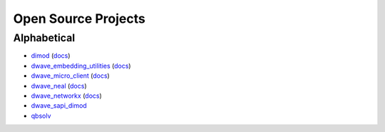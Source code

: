 Open Source Projects
====================

Alphabetical
------------

* `dimod`_ (`docs <http://dimod.readthedocs.io/en/latest/>`_)
* `dwave_embedding_utilities`_ (`docs <http://d-wave-embedding-utilities.readthedocs.io/en/latest/>`_)
* `dwave_micro_client`_ (`docs <https://dwavesystems.github.io/dwave_micro_client/>`_)
* `dwave_neal`_ (`docs <http://dwave-neal.readthedocs.io/en/latest/>`_)
* `dwave_networkx`_ (`docs <http://dwave-networkx.readthedocs.io/en/latest/index.html>`_)
* `dwave_sapi_dimod`_
* `qbsolv`_

.. _dimod: https://github.com/dwavesystems/dimod
.. _qbsolv: https://github.com/dwavesystems/qbsolv
.. _dwave_neal: https://github.com/dwavesystems/dwave_neal
.. _dwave_sapi_dimod: https://github.com/dwavesystems/dwave_sapi_dimod
.. _dwave_networkx: https://github.com/dwavesystems/dwave_networkx
.. _dwave_micro_client: https://github.com/dwavesystems/dwave_micro_client
.. _dwave_embedding_utilities: https://github.com/dwavesystems/dwave_embedding_utilities
